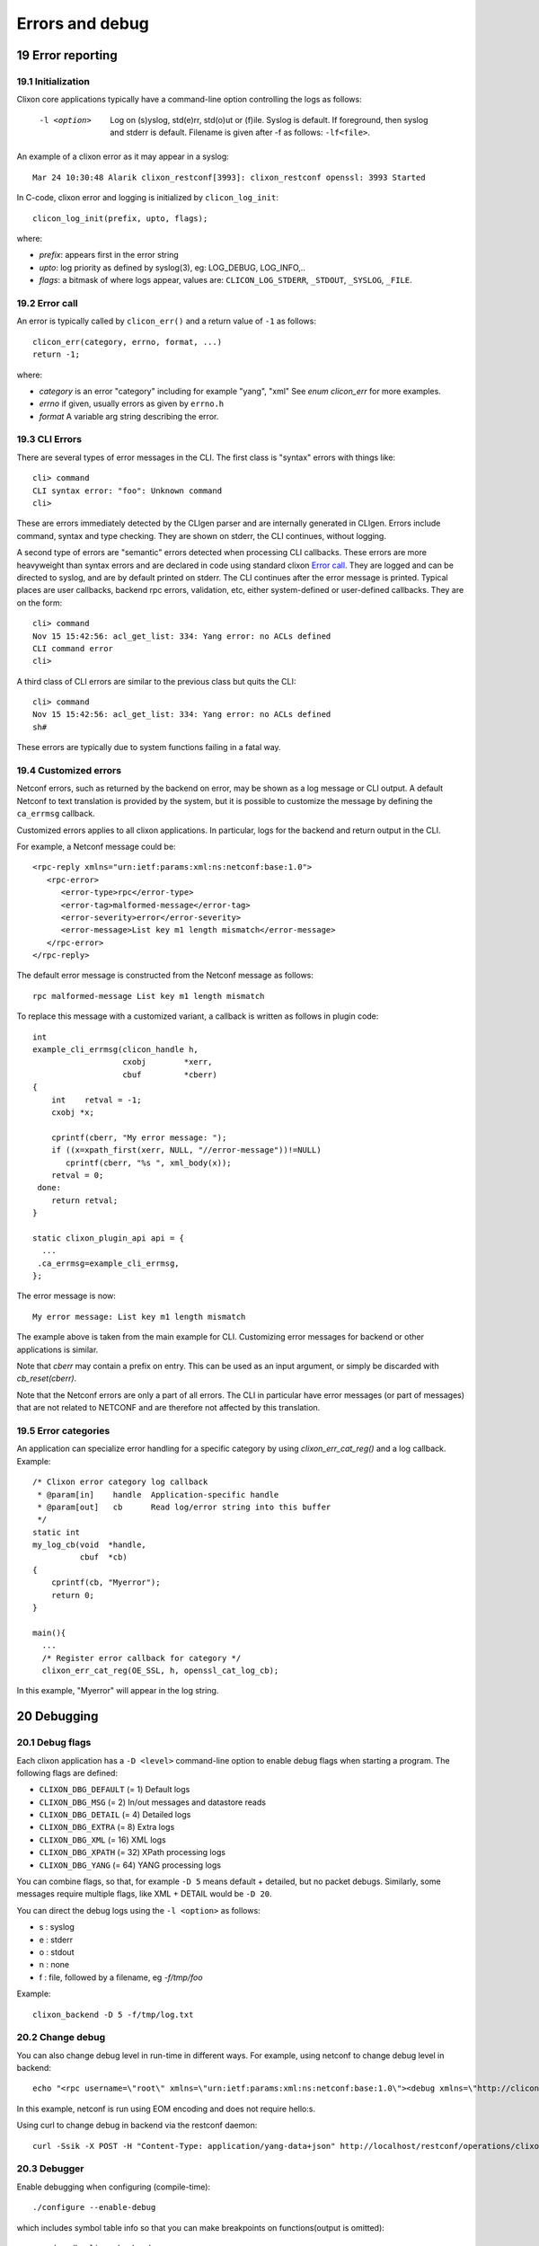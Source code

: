 .. _clixon_errors:
.. sectnum::
   :start: 19
   :depth: 3

****************
Errors and debug
****************

Error reporting
===============

Initialization
--------------
Clixon core applications typically have a command-line option controlling the logs as follows:

  -l <option>     Log on (s)yslog, std(e)rr, std(o)ut or (f)ile. Syslog is default. If foreground, then syslog and stderr is default. Filename is given after -f as follows: ``-lf<file>``.

An example of a clixon error as it may appear in a syslog::

  Mar 24 10:30:48 Alarik clixon_restconf[3993]: clixon_restconf openssl: 3993 Started

In C-code, clixon error and logging is initialized by ``clicon_log_init``::

  clicon_log_init(prefix, upto, flags); 

where:

* `prefix`: appears first in the error string
* `upto`: log priority as defined by syslog(3), eg: LOG_DEBUG, LOG_INFO,..
* `flags`: a bitmask of where logs appear, values are: ``CLICON_LOG_STDERR``, ``_STDOUT``, ``_SYSLOG``, ``_FILE``.

Error call
----------
An error is typically called by ``clicon_err()`` and a return value of ``-1`` as follows::

  clicon_err(category, errno, format, ...)
  return -1;

where:

* `category` is an error "category" including for example "yang", "xml" See `enum clicon_err` for more examples.
* `errno`  if given, usually errors as given by ``errno.h``
* `format` A variable arg string describing the error.

CLI Errors
----------
There are several types of error messages in the CLI. The first class is "syntax" errors with things like::

  cli> command
  CLI syntax error: "foo": Unknown command
  cli>

These are errors immediately detected by the CLIgen parser and are
internally generated in CLIgen. Errors include command, syntax and type
checking. They are shown on stderr, the CLI continues, without
logging.

A second type of errors are "semantic" errors detected when processing
CLI callbacks. These errors are more heavyweight than syntax errors
and are declared in code using standard clixon `Error call`_.  They
are logged and can be directed to syslog, and are by default printed
on stderr.  The CLI continues after the error message is printed.
Typical places are user callbacks, backend rpc errors, validation,
etc, either system-defined or user-defined callbacks.
They are on the form::

  cli> command
  Nov 15 15:42:56: acl_get_list: 334: Yang error: no ACLs defined
  CLI command error
  cli>

A third class of CLI errors are similar to the previous class but quits the CLI::

  cli> command
  Nov 15 15:42:56: acl_get_list: 334: Yang error: no ACLs defined  
  sh#

These errors are typically due to system functions failing in a fatal way.
  
Customized errors
-----------------
Netconf errors, such as returned by the backend on error, may be shown as a log message or CLI output.
A default Netconf to text translation is provided by the system, but
it is possible to customize the message by defining the ``ca_errmsg`` callback.

Customized errors applies to all clixon applications. In particular, logs for the backend and return output in the CLI.

For example, a Netconf message could be::

   <rpc-reply xmlns="urn:ietf:params:xml:ns:netconf:base:1.0">
      <rpc-error>
         <error-type>rpc</error-type>
         <error-tag>malformed-message</error-tag>
         <error-severity>error</error-severity>
         <error-message>List key m1 length mismatch</error-message>
      </rpc-error>
   </rpc-reply>

The default error message is constructed from the Netconf message as follows::

   rpc malformed-message List key m1 length mismatch

To replace this message with a customized variant, a callback is written as follows in plugin code::

   int
   example_cli_errmsg(clicon_handle h,
                      cxobj        *xerr,
                      cbuf         *cberr)
   {
       int    retval = -1;
       cxobj *x;

       cprintf(cberr, "My error message: ");
       if ((x=xpath_first(xerr, NULL, "//error-message"))!=NULL)
          cprintf(cberr, "%s ", xml_body(x));
       retval = 0;
    done:
       return retval;
   }

   static clixon_plugin_api api = {
     ...
    .ca_errmsg=example_cli_errmsg,
   };

The error message is now::

  My error message: List key m1 length mismatch

The example above is taken from the main example for CLI. Customizing error messages for backend or other applications is similar.

Note that `cberr` may contain a prefix on entry. This can be used as an input argument, or simply be discarded with `cb_reset(cberr)`.

Note that the Netconf errors are only a part of all errors. The CLI in particular have error messages (or part of messages) that are not related to NETCONF and are therefore not affected by this translation.

Error categories
----------------
An application can specialize error handling for a specific category by using `clixon_err_cat_reg()` and a log callback. Example::

   /* Clixon error category log callback 
    * @param[in]    handle  Application-specific handle
    * @param[out]   cb      Read log/error string into this buffer
    */
   static int
   my_log_cb(void  *handle,
             cbuf  *cb)
   {
       cprintf(cb, "Myerror");
       return 0;
   }

   main(){
     ...
     /* Register error callback for category */
     clixon_err_cat_reg(OE_SSL, h, openssl_cat_log_cb);

In this example, "Myerror" will appear in the log string.

Debugging
=========

Debug flags
-----------
Each clixon application has a ``-D <level>`` command-line option to enable debug flags when starting a program. The following flags are defined:

- ``CLIXON_DBG_DEFAULT`` (= 1) Default logs
- ``CLIXON_DBG_MSG``     (= 2) In/out messages and datastore reads
- ``CLIXON_DBG_DETAIL``  (= 4) Detailed logs
- ``CLIXON_DBG_EXTRA``   (= 8) Extra logs
- ``CLIXON_DBG_XML``    (= 16) XML logs
- ``CLIXON_DBG_XPATH``  (= 32) XPath processing logs
- ``CLIXON_DBG_YANG``   (= 64) YANG processing logs

You can combine flags, so that, for example ``-D 5`` means default + detailed, but no packet debugs.  Similarly, some messages require multiple flags, like XML + DETAIL would be ``-D 20``.

You can direct the debug logs using the ``-l <option>`` as follows:

- s : syslog
- e : stderr
- o : stdout
- n : none
- f : file, followed by a filename, eg `-f/tmp/foo`

Example::

  clixon_backend -D 5 -f/tmp/log.txt

Change debug
------------

You can also change debug level in run-time in different ways.
For example, using netconf to change debug level in backend::

   echo "<rpc username=\"root\" xmlns=\"urn:ietf:params:xml:ns:netconf:base:1.0\"><debug xmlns=\"http://clicon.org/lib\"><level>1</level></debug></rpc>]]>]]>" | clixon_netconf -q0

In this example, netconf is run using EOM encoding and does not require hello:s.   

Using curl to change debug in backend via the restconf daemon::

   curl -Ssik -X POST -H "Content-Type: application/yang-data+json" http://localhost/restconf/operations/clixon-lib:debug -d '{"clixon-lib:input":{"level":1}}'

Debugger
--------

Enable debugging when configuring (compile-time)::

   ./configure --enable-debug

which includes symbol table info so that you can make breakpoints on functions(output is omitted)::

   > sudo gdb clixon_backend 
   (gdb) run -FD 1 -l e
   Starting program: /usr/local/sbin/clixon_backend -FD 1 -l e
   (gdb) b main
   Breakpoint 1 at 0x55555555bcea: file backend_main.c, line 492.
   (gdb) where
   #0  main (argc=5, argv=0x7fffffffe4e8) at backend_main.c:492

In the example, the backend runs in the foreground(`-F`), runs with debug level `1` and directs the debug messages to stderr.

Valgrind and callgrind
----------------------

Examples of using valgrind for memeory checks::
  
  valgrind --leak-check=full --show-leak-kinds=all clixon_netconf -qf /tmp/myconf.xml -y /tmp/my.yang

Example of using callgrind for profiling::  

  LD_BIND_NOW=y valgrind --tool=callgrind clixon_netconf -qf /tmp/myconf.xml -y /tmp/my.yang
  sudo kcachegrind

Or massif for memory usage::
  
  valgrind --tool=massif clixon_netconf -qf /tmp/myconf.xml -y /tmp/my.yang
  massif-visualizer
